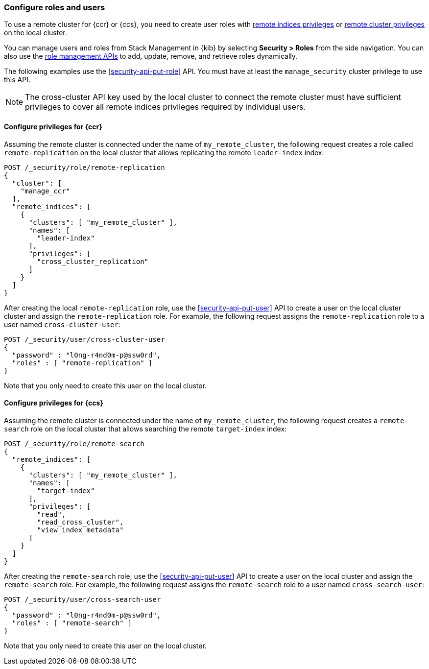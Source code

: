 [[remote-clusters-privileges-api-key]]
=== Configure roles and users

To use a remote cluster for {ccr} or {ccs}, you need to create user roles with
<<roles-remote-indices-priv,remote indices privileges>> or
<<roles-remote-cluster-priv, remote cluster privileges>> on the local cluster.

You can manage users and roles from Stack Management in {kib} by selecting
*Security > Roles* from the side navigation. You can also use the
<<security-role-apis,role management APIs>> to add, update, remove, and retrieve
roles dynamically.

The following examples use the <<security-api-put-role>> API. You must have at
least the `manage_security` cluster privilege to use this API.

NOTE: The cross-cluster API key used by the local cluster to connect the remote
cluster must have sufficient privileges to cover all remote indices privileges
required by individual users.

==== Configure privileges for {ccr}

Assuming the remote cluster is connected under the name of `my_remote_cluster`,
the following request creates a role called `remote-replication` on the local
cluster that allows replicating the remote `leader-index` index:

[source,console]
----
POST /_security/role/remote-replication
{
  "cluster": [
    "manage_ccr"
  ],
  "remote_indices": [
    {
      "clusters": [ "my_remote_cluster" ],
      "names": [
        "leader-index"
      ],
      "privileges": [
        "cross_cluster_replication"
      ]
    }
  ]
}
----
// TEST[skip:TODO]

After creating the local `remote-replication` role, use the
<<security-api-put-user>> API to create a user on the local cluster cluster and
assign the `remote-replication` role. For example, the following request assigns
the `remote-replication` role to a user named `cross-cluster-user`:

[source,console]
----
POST /_security/user/cross-cluster-user
{
  "password" : "l0ng-r4nd0m-p@ssw0rd",
  "roles" : [ "remote-replication" ]
}
----
// TEST[skip:TODO]

Note that you only need to create this user on the local cluster.

==== Configure privileges for {ccs}

Assuming the remote cluster is connected under the name of `my_remote_cluster`,
the following request creates a `remote-search` role on the local cluster that
allows searching the remote `target-index` index:

[source,console]
----
POST /_security/role/remote-search
{
  "remote_indices": [
    {
      "clusters": [ "my_remote_cluster" ],
      "names": [
        "target-index"
      ],
      "privileges": [
        "read",
        "read_cross_cluster",
        "view_index_metadata"
      ]
    }
  ]
}

----
// TEST[skip:TODO]

After creating the `remote-search` role, use the <<security-api-put-user>> API
to create a user on the local cluster and assign the `remote-search` role. For
example, the following request assigns the `remote-search` role to a user named
`cross-search-user`:

[source,console]
----
POST /_security/user/cross-search-user
{
  "password" : "l0ng-r4nd0m-p@ssw0rd",
  "roles" : [ "remote-search" ]
}
----
// TEST[skip:TODO]

Note that you only need to create this user on the local cluster.
